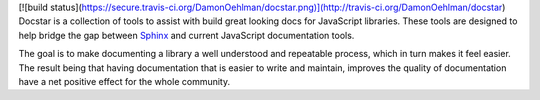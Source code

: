 [![build status](https://secure.travis-ci.org/DamonOehlman/docstar.png)](http://travis-ci.org/DamonOehlman/docstar)
Docstar is a collection of tools to assist with build great looking docs for JavaScript libraries.  These tools are designed to help bridge the gap between  `Sphinx`__ and current JavaScript documentation tools.

The goal is to make documenting a library a well understood and repeatable process, which in turn makes it feel easier.  The result being that having documentation that is easier to write and maintain, improves the quality of documentation have a net positive effect for the whole community.

__ http://sphinx.pocoo.org